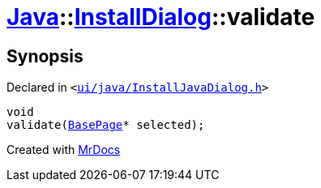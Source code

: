 [#Java-InstallDialog-validate]
= xref:Java.adoc[Java]::xref:Java/InstallDialog.adoc[InstallDialog]::validate
:relfileprefix: ../../
:mrdocs:


== Synopsis

Declared in `&lt;https://github.com/PrismLauncher/PrismLauncher/blob/develop/ui/java/InstallJavaDialog.h#L40[ui&sol;java&sol;InstallJavaDialog&period;h]&gt;`

[source,cpp,subs="verbatim,replacements,macros,-callouts"]
----
void
validate(xref:BasePage.adoc[BasePage]* selected);
----



[.small]#Created with https://www.mrdocs.com[MrDocs]#
